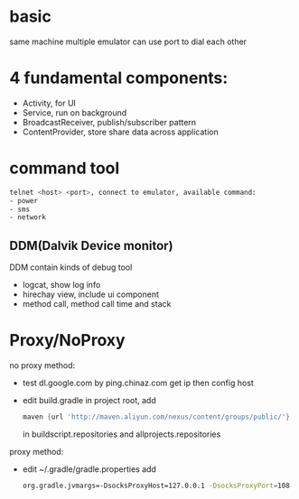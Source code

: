 * basic
  same machine multiple emulator can use port to dial each other

* 4 fundamental components:
  - Activity, for UI
  - Service, run on background
  - BroadcastReceiver, publish/subscriber pattern
  - ContentProvider, store share data across application
* command tool
  #+BEGIN_SRC bash
  telnet <host> <port>, connect to emulator, available command:
  - power
  - sms
  - network
  #+END_SRC
** DDM(Dalvik Device monitor)
   DDM contain kinds of debug tool
   - logcat, show log info
   - hirechay view, include ui component
   - method call, method call time and stack
 

* Proxy/NoProxy
no proxy method:
- test dl.google.com by ping.chinaz.com get ip then config host
- edit build.gradle in project root, add 
  #+BEGIN_SRC gradle
 maven {url 'http://maven.aliyun.com/nexus/content/groups/public/'}
  #+END_SRC
  in buildscript.repositories and allprojects.repositories

proxy method:
- edit ~/.gradle/gradle.properties add
  #+BEGIN_SRC bash
  org.gradle.jvmargs=-DsocksProxyHost=127.0.0.1 -DsocksProxyPort=108
  #+END_SRC
